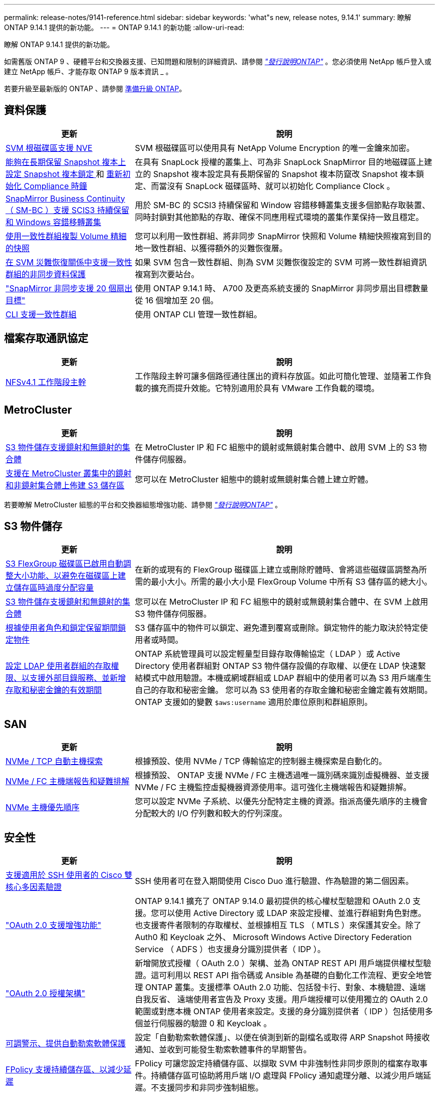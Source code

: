 ---
permalink: release-notes/9141-reference.html 
sidebar: sidebar 
keywords: 'what"s new, release notes, 9.14.1' 
summary: 瞭解 ONTAP 9.14.1 提供的新功能。 
---
= ONTAP 9.14.1 的新功能
:allow-uri-read: 


[role="lead"]
瞭解 ONTAP 9.14.1 提供的新功能。

如需舊版 ONTAP 9 、硬體平台和交換器支援、已知問題和限制的詳細資訊、請參閱 _link:https://library.netapp.com/ecm/ecm_download_file/ECMLP2492508["發行說明ONTAP"^]_ 。您必須使用 NetApp 帳戶登入或建立 NetApp 帳戶、才能存取 ONTAP 9 版本資訊 _ 。

若要升級至最新版的 ONTAP 、請參閱 xref:../upgrade/prepare.html[準備升級 ONTAP]。



== 資料保護

[cols="30%,70%"]
|===
| 更新 | 說明 


| xref:../encryption-at-rest/configure-netapp-volume-encryption-concept.html[SVM 根磁碟區支援 NVE] | SVM 根磁碟區可以使用具有 NetApp Volume Encryption 的唯一金鑰來加密。 


| xref:../snaplock/snapshot-lock-concept.html[能夠在長期保留 Snapshot 複本上設定 Snapshot 複本鎖定 ] 和 xref:../snaplock/initialize-complianceclock-task.html[重新初始化 Compliance 時鐘] | 在具有 SnapLock 授權的叢集上、可為非 SnapLock SnapMirror 目的地磁碟區上建立的 Snapshot 複本設定具有長期保留的 Snapshot 複本防竄改 Snapshot 複本鎖定、而當沒有 SnapLock 磁碟區時、就可以初始化 Compliance Clock 。 


| xref:../smbc/index.html[SnapMirror Business Continuity （ SM-BC ）支援 SCIS3 持續保留和 Windows 容錯移轉叢集] | 用於 SM-BC 的 SCSI3 持續保留和 Window 容錯移轉叢集支援多個節點存取裝置、同時封鎖對其他節點的存取、確保不同應用程式環境的叢集作業保持一致且穩定。 


| xref:../data-protection/snapmirror-svm-replication-concept.html[使用一致性群組複製 Volume 精細的快照] | 您可以利用一致性群組、將非同步 SnapMirror 快照和 Volume 精細快照複寫到目的地一致性群組、以獲得額外的災難恢復層。 


| xref:../task_dp_configure_storage_vm_dr.html[在 SVM 災難恢復關係中支援一致性群組的非同步資料保護] | 如果 SVM 包含一致性群組、則為 SVM 災難恢復設定的 SVM 可將一致性群組資訊複寫到次要站台。 


| link:https://hwu.netapp.com/["SnapMirror 非同步支援 20 個扇出目標"^] | 使用 ONTAP 9.14.1 時、 A700 及更高系統支援的 SnapMirror 非同步扇出目標數量從 16 個增加至 20 個。 


| xref:../consistency-groups/configure-task.html[CLI 支援一致性群組] | 使用 ONTAP CLI 管理一致性群組。 
|===


== 檔案存取通訊協定

[cols="30%,70%"]
|===
| 更新 | 說明 


| xref:../nfs-trunking/index.html[NFSv4.1 工作階段主幹] | 工作階段主幹可讓多個路徑通往匯出的資料存放區。如此可簡化管理、並隨著工作負載的擴充而提升效能。它特別適用於具有 VMware 工作負載的環境。 
|===


== MetroCluster

[cols="30%,70%"]
|===
| 更新 | 說明 


| xref:../s3-config/index.html[S3 物件儲存支援鏡射和無鏡射的集合體] | 在 MetroCluster IP 和 FC 組態中的鏡射或無鏡射集合體中、啟用 SVM 上的 S3 物件儲存伺服器。 


| xref:../s3-config/create-bucket-mcc-task.html[支援在 MetroCluster 叢集中的鏡射和非鏡射集合體上佈建 S3 儲存區] | 您可以在 MetroCluster 組態中的鏡射或無鏡射集合體上建立貯體。 
|===
若要瞭解 MetroCluster 組態的平台和交換器組態增強功能、請參閱 _link:https://library.netapp.com/ecm/ecm_download_file/ECMLP2492508["發行說明ONTAP"^]_ 。



== S3 物件儲存

[cols="30%,70%"]
|===
| 更新 | 說明 


| xref:../s3-config/create-bucket-task.html[S3 FlexGroup 磁碟區已啟用自動調整大小功能、以避免在磁碟區上建立儲存區時過度分配容量] | 在新的或現有的 FlexGroup 磁碟區上建立或刪除貯體時、會將這些磁碟區調整為所需的最小大小。所需的最小大小是 FlexGroup Volume 中所有 S3 儲存區的總大小。 


| xref:../s3-config/index.html[S3 物件儲存支援鏡射和無鏡射的集合體] | 您可以在 MetroCluster IP 和 FC 組態中的鏡射或無鏡射集合體中、在 SVM 上啟用 S3 物件儲存伺服器。 


| xref:../s3-config/ontap-s3-supported-actions-reference.html[根據使用者角色和鎖定保留期間鎖定物件] | S3 儲存區中的物件可以鎖定、避免遭到覆寫或刪除。鎖定物件的能力取決於特定使用者或時間。 


| xref:../s3-config/configure-access-ldap.html[設定 LDAP 使用者群組的存取權限、以支援外部目錄服務、並新增存取和秘密金鑰的有效期間]  a| 
ONTAP 系統管理員可以設定輕量型目錄存取傳輸協定（ LDAP ）或 Active Directory 使用者群組對 ONTAP S3 物件儲存設備的存取權、以便在 LDAP 快速繫結模式中啟用驗證。本機或網域群組或 LDAP 群組中的使用者可以為 S3 用戶端產生自己的存取和秘密金鑰。
您可以為 S3 使用者的存取金鑰和秘密金鑰定義有效期間。
ONTAP 支援如的變數 `$aws:username` 適用於庫位原則和群組原則。

|===


== SAN

[cols="30%,70%"]
|===
| 更新 | 說明 


| xref:../nvme/manage-automated-discovery.html[NVMe / TCP 自動主機探索] | 根據預設、使用 NVMe / TCP 傳輸協定的控制器主機探索是自動化的。 


| xref:../nvme/disable-vmid-task.html[NVMe / FC 主機端報告和疑難排解] | 根據預設、 ONTAP 支援 NVMe / FC 主機透過唯一識別碼來識別虛擬機器、並支援 NVMe / FC 主機監控虛擬機器資源使用率。這可強化主機端報告和疑難排解。 


| xref:../san-admin/map-nvme-namespace-subsystem-task.html[NVMe 主機優先順序] | 您可以設定 NVMe 子系統、以優先分配特定主機的資源。指派高優先順序的主機會分配較大的 I/O 佇列數和較大的佇列深度。 
|===


== 安全性

[cols="30%,70%"]
|===
| 更新 | 說明 


| xref:../authentication/configure-cisco-duo-mfa-task.html[支援適用於 SSH 使用者的 Cisco 雙核心多因素驗證] | SSH 使用者可在登入期間使用 Cisco Duo 進行驗證、作為驗證的第二個因素。 


| link:../authentication/oauth2-deploy-ontap.html["OAuth 2.0 支援增強功能"] | ONTAP 9.14.1 擴充了 ONTAP 9.14.0 最初提供的核心權杖型驗證和 OAuth 2.0 支援。您可以使用 Active Directory 或 LDAP 來設定授權、並進行群組對角色對應。也支援寄件者限制的存取權杖、並根據相互 TLS （ MTLS ）來保護其安全。除了 Auth0 和 Keycloak 之外、 Microsoft Windows Active Directory Federation Service （ ADFS ）也支援身分識別提供者（ IDP ）。 


| link:../authentication/oauth2-deploy-ontap.html["OAuth 2.0 授權架構"] | 新增開放式授權（ OAuth 2.0 ）架構、並為 ONTAP REST API 用戶端提供權杖型驗證。這可利用以 REST API 指令碼或 Ansible 為基礎的自動化工作流程、更安全地管理 ONTAP 叢集。支援標準 OAuth 2.0 功能、包括發卡行、對象、本機驗證、遠端自我反省、 遠端使用者宣告及 Proxy 支援。用戶端授權可以使用獨立的 OAuth 2.0 範圍或對應本機 ONTAP 使用者來設定。支援的身分識別提供者（ IDP ）包括使用多個並行伺服器的驗證 0 和 Keycloak 。 


| xref:../anti-ransomware/manage-parameters-task.html[可調警示、提供自動勒索軟體保護] | 設定「自動勒索軟體保護」、以便在偵測到新的副檔名或取得 ARP Snapshot 時接收通知、並收到可能發生勒索軟體事件的早期警告。 


| xref:https://docs.netapp.com/us-en/ontap/nas-audit/nas-audit/persistent-stores.html[FPolicy 支援持續儲存區、以減少延遲] | FPolicy 可讓您設定持續儲存區、以擷取 SVM 中非強制性非同步原則的檔案存取事件。持續儲存區可協助將用戶端 I/O 處理與 FPolicy 通知處理分離、以減少用戶端延遲。不支援同步和非同步強制組態。 


| xref:../flexcache/supported-unsupported-features-concept.html[FPolicy 支援 SMB 上的 FlexCache 磁碟區] | FPolicy 支援 FlexCache Volume 搭配 NFS 或 SMB 。以前、 FlexCache Volume 不支援使用 SMB 的 FPolicy 。 
|===


== 儲存效率

[cols="30%,70%"]
|===
| 更新 | 說明 


| xref:../file-system-analytics/considerations-concept.html[檔案系統分析中的掃描追蹤] | 追蹤檔案系統分析初始化掃描、並即時深入瞭解進度和節流。 


| xref:../volumes/determine-space-usage-volume-aggregate-concept.html[增加 FAS 平台上的可用 Aggregate 空間] | 對於 FAS 平台、大於 30TB 大小的 WAFL 保留區會從 10% 降至 5% 、進而增加聚合中的可用空間。 


| xref:../volumes/determine-space-usage-volume-aggregate-concept.html[TSSE 磁碟區中實體使用空間的報告變更]  a| 
在已啟用溫度敏感儲存效率（ TSSE ）的磁碟區上、用於報告磁碟區所用空間量的 ONTAP CLI 度量、包括因 TSSE 所節省的空間。此度量會反映在 Volume show -physical used 和 volume show-space -physical used 命令中。
對於 FabricPool 、的價值 `-physical-used` 是容量層和效能層的組合。
如需特定命令、請參閱 https://docs.netapp.com/us-en/ontap-cli-9141/volume-show.html[`volume show`^] 和連結： https://docs.netapp.com/us-en/ontap-cli-9141/volume-show-space.html[`volume show space`^]。

|===


== 儲存資源管理增強功能

[cols="30%,70%"]
|===
| 更新 | 說明 


| xref:../flexgroup/manage-flexgroup-rebalance-task.html[主動式 FlexGroup 重新平衡] | FlexGroup Volume 支援自動將目錄中不斷成長的檔案移至遠端成員、以減少當地成員的 I/O 瓶頸。 


| xref:../flexgroup/supported-unsupported-config-concept.html[FlexGroup 磁碟區中的 Snapshot 複本標記] | 您可以在中新增、修改及刪除標記和標籤（註解）、以協助識別 Snapshot 複本、並避免意外刪除 FlexGroup Volume 中的 Snapshot 複本。 


| xref:../fabricpool/enable-disable-volume-cloud-write-task.html[使用 FabricPool 直接寫入雲端] | FabricPool 新增了將資料寫入 FabricPool 中磁碟區的功能、因此它可以直接移至雲端、而無需等待分層掃描。 


| xref:../fabricpool/enable-disable-aggressive-read-ahead-task.html[FabricPool 積極預先讀取] | FabricPool 可在 FabricPool 磁碟區上提供主動式的檔案預先讀取功能、例如影片串流、確保不會遺失任何框架。 
|===


== SVM 管理增強功能

[cols="30%,70%"]
|===
| 更新 | 說明 


| xref:../svm-migrate/index.html#supported-and-unsupported-features[SVM 資料移動性支援移轉包含使用者和群組配額及 qtree 的 SVM] | SVM 資料移動性新增了移轉 SVM 的支援、其中包含使用者和群組配額及 qtree 。 


| xref:../svm-migrate/index.html[每個 SVM 最多支援 400 個磁碟區、最多支援 12 個 HA 配對、而使用 SVM 資料移動功能的 pNFS 則支援 NFS 4.1] | SVM 資料移動性支援的每個 SVM 磁碟區數量上限增加至 400 個、而支援的 HA 配對數則增加至 12 個。 
|===


== 系統管理員

[cols="30%,70%"]
|===
| 更新 | 說明 


| xref:../data-protection/create-delete-snapmirror-failover-test-task.html[SnapMirror 測試容錯移轉支援] | 您可以使用 System Manager 來執行 SnapMirror 測試容錯移轉排練、而不會中斷現有的 SnapMirror 關係。 


| xref:../networking/manage-ports-bd-task.html[廣播網域中的連接埠管理] | 您可以使用 System Manager 來編輯或刪除已指派給廣播網域的連接埠。 


| xref:../mediator/manage-mediator-sm-task.html[啟用 Mediator 輔助自動非計畫性切換（ MAUSO ）] | 執行 IP MetroCluster 切換和切換時、您可以使用系統管理員來啟用或停用 Mediator 輔助的自動非計畫性切換（ MAUSO ）。 


| xref:../assign-tags-cluster-task.html[叢集] 和 xref:../assign-tags-volumes-task.html[Volume] 標記 | 您可以使用 System Manager 使用標記、以不同方式分類叢集和磁碟區、例如依用途、擁有者或環境。當有許多物件屬於同一類型時、這項功能非常實用。使用者可以根據指派給它的標記、快速識別特定物件。 


| xref:../consistency-groups/index.html[強化一致性群組監控支援] | System Manager 會顯示一致性群組使用量的歷史資料。 


| xref:../nvme/setting-up-secure-authentication-nvme-tcp-task.html[NVMe 頻內驗證] | 您可以使用 System Manager 、使用 DH-HMAC-CHAP 驗證傳輸協定、透過 NVMe / TCP 和 NVMe / FC 傳輸協定、在 NVMe 主機和控制器之間設定安全、單向和雙向驗證。 


| xref:../s3-config/create-bucket-lifecycle-rule-task.html[支援將 S3 儲存區生命週期管理延伸至 System Manager] | 您可以使用 System Manager 來定義刪除貯體中特定物件的規則、並透過這些規則使這些貯體物件過期。 
|===